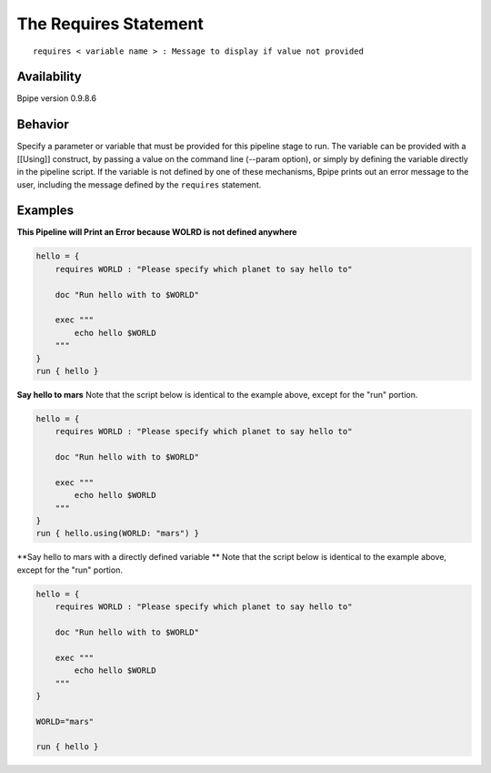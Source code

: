 The Requires Statement
======================

::

    requires < variable name > : Message to display if value not provided

Availability
~~~~~~~~~~~~

Bpipe version 0.9.8.6

Behavior
~~~~~~~~

Specify a parameter or variable that must be provided for this pipeline
stage to run. The variable can be provided with a [[Using]] construct,
by passing a value on the command line (--param option), or simply by
defining the variable directly in the pipeline script. If the variable
is not defined by one of these mechanisms, Bpipe prints out an error
message to the user, including the message defined by the ``requires``
statement.

Examples
~~~~~~~~

**This Pipeline will Print an Error because WOLRD is not defined
anywhere**

.. code:: groovy


    hello = {
        requires WORLD : "Please specify which planet to say hello to"

        doc "Run hello with to $WORLD"

        exec """
            echo hello $WORLD
        """
    }
    run { hello }

**Say hello to mars** Note that the script below is identical to the
example above, except for the "run" portion.

.. code:: groovy


    hello = {
        requires WORLD : "Please specify which planet to say hello to"

        doc "Run hello with to $WORLD"

        exec """
            echo hello $WORLD
        """
    }
    run { hello.using(WORLD: "mars") }

**Say hello to mars with a directly defined variable ** Note that the
script below is identical to the example above, except for the "run"
portion.

.. code:: groovy


    hello = {
        requires WORLD : "Please specify which planet to say hello to"

        doc "Run hello with to $WORLD"

        exec """
            echo hello $WORLD
        """
    }

    WORLD="mars"

    run { hello }

